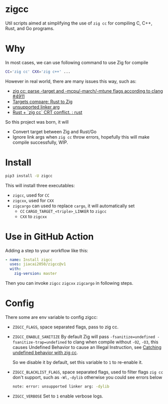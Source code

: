 * zigcc
[[https://pypi.org/project/zigcc][https://img.shields.io/pypi/v/zigcc.svg]]

Util scripts aimed at simplifying the use of =zig cc= for compiling C, C++, Rust, and Go programs.

* Why
In most cases, we can use following command to use Zig for compile
#+begin_src bash
CC='zig cc' CXX='zig c++' ...
#+end_src
However in real world, there are many issues this way, such as:
- [[https://github.com/ziglang/zig/issues/4911][zig cc: parse -target and -mcpu/-march/-mtune flags according to clang #4911]]
- [[https://gist.github.com/kassane/446889ea1dd5ff07048d921f2b755e78][Targets compare: Rust to Zig]]
- [[https://github.com/search?q=repo%3Aziglang%2Fzig+unsupported+linker+arg%3A&type=issues][unsupported linker arg]]
- [[https://www.reddit.com/r/rust/comments/q866qx/rust_zig_cc_crt_conflict/][Rust + `zig cc` CRT conflict. : rust]]
So this project was born, it will
- Convert target between Zig and Rust/Go
- Ignore link args when =zig cc= throw errors, hopefully this will make compile successfully, WIP.
* Install
#+begin_src bash
pip3 install -U zigcc
#+end_src

This will install three executables:
- =zigcc=, used for =CC=
- =zigcxx=, used for =CXX=
- =zigcargo= can used to replace =cargo=, it will automatically set
  - =CC= =CARGO_TARGET_<triple>_LINKER= to =zigcc=
  - =CXX= to =zigcxx=

* Use in GitHub Action
Adding a step to your workflow like this:
#+begin_src yaml
      - name: Install zigcc
        uses: jiacai2050/zigcc@v1
        with:
          zig-version: master
#+end_src
Then you can invoke =zigcc= =zigcxx= =zigcargo= in following steps.

* Config
There some are env variable to config zigcc:
- =ZIGCC_FLAGS=, space separated flags, pass to zig cc.
- =ZIGCC_ENABLE_SANITIZE= By default Zig will pass =-fsanitize=undefined -fsanitize-trap=undefined= to clang when compile without =-O2=, =-O3=, this causes Undefined Behavior to cause an Illegal Instruction, see [[https://nathancraddock.com/blog/zig-cc-undefined-behavior/][Catching undefined behavior with zig cc]].

  So we disable it by default, set this variable to =1= to re-enable it.
- =ZIGCC_BLACKLIST_FLAGS=, space separated flags, used to filter flags =zig cc= don't support, such as =-Wl,-dylib= otherwise you could see errors below
  #+begin_src bash
  note: error: unsupported linker arg: -dylib
  #+end_src
- =ZIGCC_VERBOSE= Set to =1= enable verbose logs.
